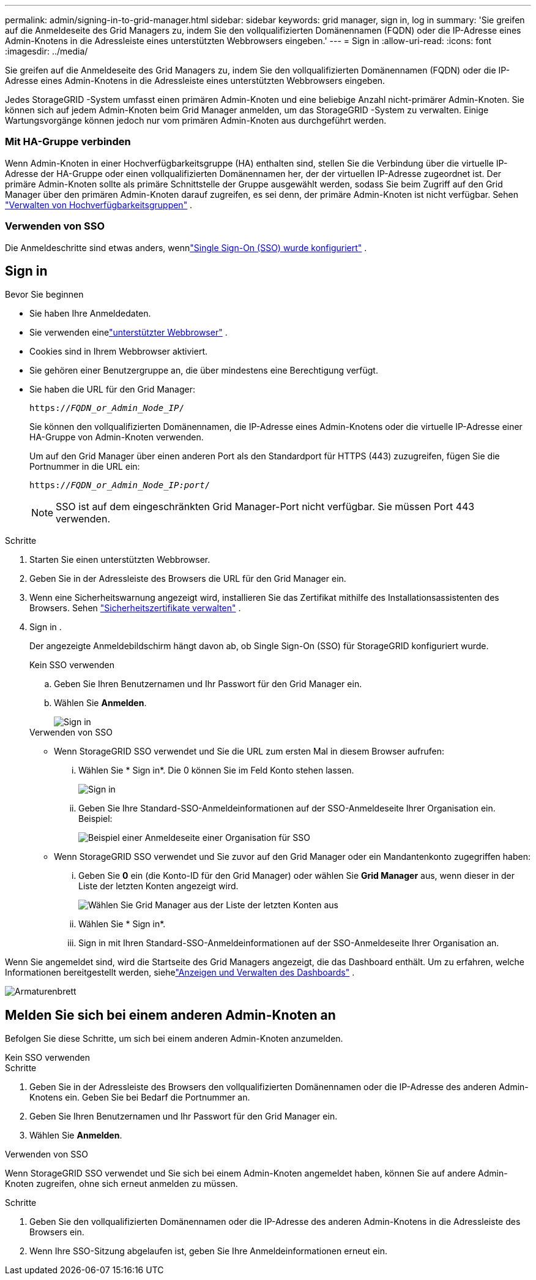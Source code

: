---
permalink: admin/signing-in-to-grid-manager.html 
sidebar: sidebar 
keywords: grid manager, sign in, log in 
summary: 'Sie greifen auf die Anmeldeseite des Grid Managers zu, indem Sie den vollqualifizierten Domänennamen (FQDN) oder die IP-Adresse eines Admin-Knotens in die Adressleiste eines unterstützten Webbrowsers eingeben.' 
---
= Sign in
:allow-uri-read: 
:icons: font
:imagesdir: ../media/


[role="lead"]
Sie greifen auf die Anmeldeseite des Grid Managers zu, indem Sie den vollqualifizierten Domänennamen (FQDN) oder die IP-Adresse eines Admin-Knotens in die Adressleiste eines unterstützten Webbrowsers eingeben.

Jedes StorageGRID -System umfasst einen primären Admin-Knoten und eine beliebige Anzahl nicht-primärer Admin-Knoten.  Sie können sich auf jedem Admin-Knoten beim Grid Manager anmelden, um das StorageGRID -System zu verwalten.  Einige Wartungsvorgänge können jedoch nur vom primären Admin-Knoten aus durchgeführt werden.



=== Mit HA-Gruppe verbinden

Wenn Admin-Knoten in einer Hochverfügbarkeitsgruppe (HA) enthalten sind, stellen Sie die Verbindung über die virtuelle IP-Adresse der HA-Gruppe oder einen vollqualifizierten Domänennamen her, der der virtuellen IP-Adresse zugeordnet ist.  Der primäre Admin-Knoten sollte als primäre Schnittstelle der Gruppe ausgewählt werden, sodass Sie beim Zugriff auf den Grid Manager über den primären Admin-Knoten darauf zugreifen, es sei denn, der primäre Admin-Knoten ist nicht verfügbar. Sehen link:managing-high-availability-groups.html["Verwalten von Hochverfügbarkeitsgruppen"] .



=== Verwenden von SSO

Die Anmeldeschritte sind etwas anders, wennlink:configuring-sso.html["Single Sign-On (SSO) wurde konfiguriert"] .



== Sign in

.Bevor Sie beginnen
* Sie haben Ihre Anmeldedaten.
* Sie verwenden einelink:../admin/web-browser-requirements.html["unterstützter Webbrowser"] .
* Cookies sind in Ihrem Webbrowser aktiviert.
* Sie gehören einer Benutzergruppe an, die über mindestens eine Berechtigung verfügt.
* Sie haben die URL für den Grid Manager:
+
`https://_FQDN_or_Admin_Node_IP_/`

+
Sie können den vollqualifizierten Domänennamen, die IP-Adresse eines Admin-Knotens oder die virtuelle IP-Adresse einer HA-Gruppe von Admin-Knoten verwenden.

+
Um auf den Grid Manager über einen anderen Port als den Standardport für HTTPS (443) zuzugreifen, fügen Sie die Portnummer in die URL ein:

+
`https://_FQDN_or_Admin_Node_IP:port_/`

+

NOTE: SSO ist auf dem eingeschränkten Grid Manager-Port nicht verfügbar.  Sie müssen Port 443 verwenden.



.Schritte
. Starten Sie einen unterstützten Webbrowser.
. Geben Sie in der Adressleiste des Browsers die URL für den Grid Manager ein.
. Wenn eine Sicherheitswarnung angezeigt wird, installieren Sie das Zertifikat mithilfe des Installationsassistenten des Browsers. Sehen link:using-storagegrid-security-certificates.html["Sicherheitszertifikate verwalten"] .
. Sign in .
+
Der angezeigte Anmeldebildschirm hängt davon ab, ob Single Sign-On (SSO) für StorageGRID konfiguriert wurde.

+
[role="tabbed-block"]
====
.Kein SSO verwenden
--
.. Geben Sie Ihren Benutzernamen und Ihr Passwort für den Grid Manager ein.
.. Wählen Sie *Anmelden*.
+
image::../media/sign_in_grid_manager_no_sso.png[Sign in]



--
.Verwenden von SSO
--
** Wenn StorageGRID SSO verwendet und Sie die URL zum ersten Mal in diesem Browser aufrufen:
+
... Wählen Sie * Sign in*.  Die 0 können Sie im Feld Konto stehen lassen.
+
image::../media/sso_sign_in_first_time.png[Sign in , wenn SSO aktiviert ist und keine Cookies vorhanden sind]

... Geben Sie Ihre Standard-SSO-Anmeldeinformationen auf der SSO-Anmeldeseite Ihrer Organisation ein. Beispiel:
+
image::../media/sso_organization_page.gif[Beispiel einer Anmeldeseite einer Organisation für SSO]



** Wenn StorageGRID SSO verwendet und Sie zuvor auf den Grid Manager oder ein Mandantenkonto zugegriffen haben:
+
... Geben Sie *0* ein (die Konto-ID für den Grid Manager) oder wählen Sie *Grid Manager* aus, wenn dieser in der Liste der letzten Konten angezeigt wird.
+
image::../media/sign_in_grid_manager_sso.png[Wählen Sie Grid Manager aus der Liste der letzten Konten aus, wenn SSO aktiviert ist.]

... Wählen Sie * Sign in*.
... Sign in mit Ihren Standard-SSO-Anmeldeinformationen auf der SSO-Anmeldeseite Ihrer Organisation an.




--
====


Wenn Sie angemeldet sind, wird die Startseite des Grid Managers angezeigt, die das Dashboard enthält.  Um zu erfahren, welche Informationen bereitgestellt werden, siehelink:../monitor/viewing-dashboard.html["Anzeigen und Verwalten des Dashboards"] .

image::../media/grid_manager_dashboard.png[Armaturenbrett]



== Melden Sie sich bei einem anderen Admin-Knoten an

Befolgen Sie diese Schritte, um sich bei einem anderen Admin-Knoten anzumelden.

[role="tabbed-block"]
====
.Kein SSO verwenden
--
.Schritte
. Geben Sie in der Adressleiste des Browsers den vollqualifizierten Domänennamen oder die IP-Adresse des anderen Admin-Knotens ein.  Geben Sie bei Bedarf die Portnummer an.
. Geben Sie Ihren Benutzernamen und Ihr Passwort für den Grid Manager ein.
. Wählen Sie *Anmelden*.


--
.Verwenden von SSO
--
Wenn StorageGRID SSO verwendet und Sie sich bei einem Admin-Knoten angemeldet haben, können Sie auf andere Admin-Knoten zugreifen, ohne sich erneut anmelden zu müssen.

.Schritte
. Geben Sie den vollqualifizierten Domänennamen oder die IP-Adresse des anderen Admin-Knotens in die Adressleiste des Browsers ein.
. Wenn Ihre SSO-Sitzung abgelaufen ist, geben Sie Ihre Anmeldeinformationen erneut ein.


--
====